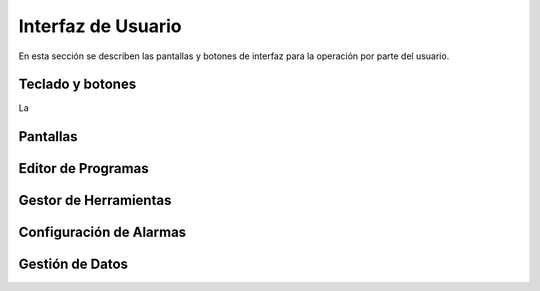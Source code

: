 Interfaz de Usuario
===================
      
En esta sección se describen las pantallas y botones de interfaz para la operación por parte del usuario.

.. _teclados:

Teclado y botones
-----------------

La 

.. _pantallas:

Pantallas
---------

.. _editProgramas:


Editor de Programas
-------------------

.. _gestorHerram:

Gestor de Herramientas
----------------------

.. _confAlarmas:

Configuración de Alarmas
------------------------

.. _gestionDatos:

Gestión de Datos
----------------


